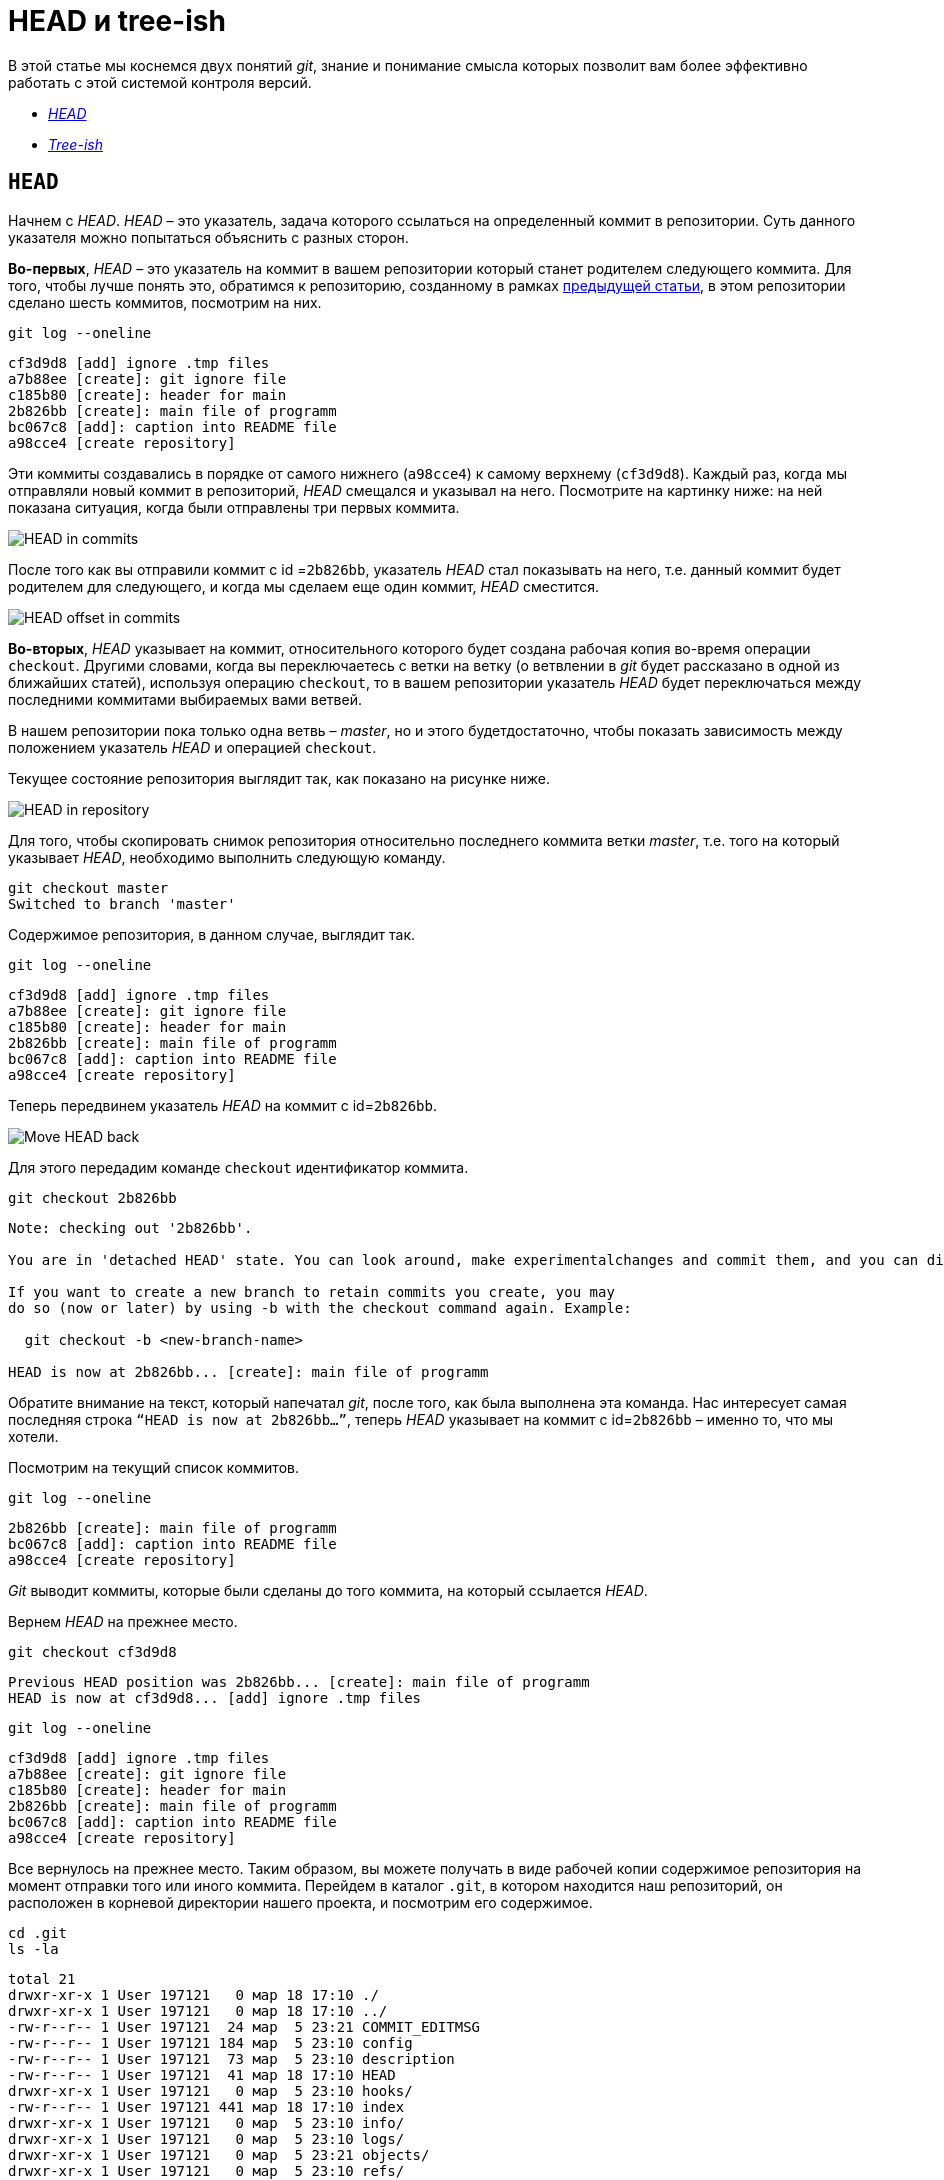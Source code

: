 = HEAD и tree-ish

В этой статье мы коснемся двух понятий _git_, знание и понимание смысла которых позволит вам более эффективно работать с этой системой контроля версий.

* <<HEAD,_HEAD_>>
* <<Tree-ish,_Tree-ish_>>

== `HEAD` [[HEAD]]

Начнем с _HEAD_. _HEAD_ – это указатель, задача которого ссылаться на определенный коммит в репозитории. Суть данного указателя можно попытаться объяснить с разных сторон.

*Во-первых*, _HEAD_ – это указатель на коммит в вашем репозитории который станет родителем следующего коммита. Для того, чтобы лучше понять это, обратимся к репозиторию, созданному в рамках link:https://devpractice.ru/git-for-beginners-part-6-git-log-work/[предыдущей статьи], в этом репозитории сделано шесть коммитов, посмотрим на них.

[source, shell script]
----
git log --oneline
----

----
cf3d9d8 [add] ignore .tmp files
a7b88ee [create]: git ignore file
c185b80 [create]: header for main
2b826bb [create]: main file of programm
bc067c8 [add]: caption into README file
a98cce4 [create repository]
----

Эти коммиты создавались в порядке от самого нижнего (`a98cce4`) к самому верхнему (`cf3d9d8`). Каждый раз, когда мы отправляли новый коммит в репозиторий, _HEAD_ смещался и указывал на него. Посмотрите на картинку ниже: на ней показана ситуация, когда были отправлены три первых коммита.

image::/img/head-in-commits.png[HEAD in commits]

После того как вы отправили коммит с id =`2b826bb`, указатель _HEAD_ стал показывать на него,  т.е. данный коммит будет родителем для следующего, и когда мы сделаем еще один коммит, _HEAD_ сместится.

image::/img/head-offset-in-commits.png[HEAD offset in commits]

*Во-вторых*, _HEAD_ указывает на коммит, относительного которого будет создана рабочая копия во-время операции `checkout`. Другими словами, когда вы переключаетесь с ветки на ветку  (о ветвлении в _git_ будет рассказано в одной из ближайших статей), используя операцию `checkout`, то в вашем репозитории указатель _HEAD_ будет переключаться между последними коммитами выбираемых вами ветвей.

В нашем репозитории пока только одна ветвь – _master_, но и этого будетдостаточно,  чтобы показать зависимость между положением указатель _HEAD_ и операцией `checkout`.

Текущее состояние репозитория выглядит так, как показано на рисунке ниже.

image::/img/head-in-repository-after-commits.png[HEAD in repository]

Для того, чтобы скопировать снимок репозитория относительно последнего коммита ветки _master_, т.е. того на который указывает _HEAD_, необходимо выполнить следующую команду.

[source, shell script]
----
git checkout master
Switched to branch 'master'
----

Содержимое репозитория, в данном случае, выглядит так.

[source, shell script]
----
git log --oneline
----

----
cf3d9d8 [add] ignore .tmp files
a7b88ee [create]: git ignore file
c185b80 [create]: header for main
2b826bb [create]: main file of programm
bc067c8 [add]: caption into README file
a98cce4 [create repository]
----

Теперь передвинем указатель _HEAD_ на коммит с id=`2b826bb`.

image::/img/move-head-back.png[Move HEAD back]

Для этого передадим команде `checkout` идентификатор коммита.

[source, shell script]
----
git checkout 2b826bb
----

----
Note: checking out '2b826bb'.

You are in 'detached HEAD' state. You can look around, make experimentalchanges and commit them, and you can discard any commits you make in this state without impacting any branches by performing another checkout.

If you want to create a new branch to retain commits you create, you may
do so (now or later) by using -b with the checkout command again. Example:

  git checkout -b <new-branch-name>

HEAD is now at 2b826bb... [create]: main file of programm
----

Обратите внимание на текст, который напечатал _git_, после того, как была выполнена эта команда. Нас интересует самая последняя строка `“HEAD is now at 2b826bb…”`, теперь _HEAD_ указывает на коммит с id=`2b826bb` – именно то, что мы хотели.

Посмотрим на текущий список коммитов.

[source, shell script]
----
git log --oneline
----

----
2b826bb [create]: main file of programm
bc067c8 [add]: caption into README file
a98cce4 [create repository]
----

_Git_ выводит коммиты, которые были сделаны до того коммита, на который ссылается _HEAD_.

Вернем _HEAD_ на прежнее место.

[source, shell script]
----
git checkout cf3d9d8
----

----
Previous HEAD position was 2b826bb... [create]: main file of programm
HEAD is now at cf3d9d8... [add] ignore .tmp files
----

[source, shell script]
----
git log --oneline
----

----
cf3d9d8 [add] ignore .tmp files
a7b88ee [create]: git ignore file
c185b80 [create]: header for main
2b826bb [create]: main file of programm
bc067c8 [add]: caption into README file
a98cce4 [create repository]
----

Все вернулось на прежнее место. Таким образом, вы можете получать в виде рабочей копии содержимое репозитория на момент отправки того или иного коммита. Перейдем в каталог `.git`, в котором находится наш репозиторий, он расположен в корневой директории нашего проекта, и посмотрим его содержимое.

[source, shell script]
----
cd .git
ls -la
----

----
total 21
drwxr-xr-x 1 User 197121   0 мар 18 17:10 ./
drwxr-xr-x 1 User 197121   0 мар 18 17:10 ../
-rw-r--r-- 1 User 197121  24 мар  5 23:21 COMMIT_EDITMSG
-rw-r--r-- 1 User 197121 184 мар  5 23:10 config
-rw-r--r-- 1 User 197121  73 мар  5 23:10 description
-rw-r--r-- 1 User 197121  41 мар 18 17:10 HEAD
drwxr-xr-x 1 User 197121   0 мар  5 23:10 hooks/
-rw-r--r-- 1 User 197121 441 мар 18 17:10 index
drwxr-xr-x 1 User 197121   0 мар  5 23:10 info/
drwxr-xr-x 1 User 197121   0 мар  5 23:10 logs/
drwxr-xr-x 1 User 197121   0 мар  5 23:21 objects/
drwxr-xr-x 1 User 197121   0 мар  5 23:10 refs/
----

В данном каталоге содержится файл _HEAD_, в нем находится идентификатор, на который ссылается данный указатель. Посмотрим содержимое файла _HEAD_.

[source, shell script]
----
cat HEAD
----

----
cf3d9d8f7b283267a085986e85cc8f152cca420d
----

_HEAD_ указывает на коммит `cf3d9d8`.

== `Tree-ish` [[Tree-ish]]

Понятие _tree-ish_ часто используется в документации по _git_. _Tree-ish_ – это то, что указывает на коммит, эту сущность мы можем передавать в качестве аргумента для команд _git_. Вот список того, чем может являться _tree-ish_.

.Tree-ish
[options="header,footer"]
|=====================================================================
|          Tree-ish         | Examples
|  1. <sha1>                | dae86e1950b1277e545cee180551750029cfe735
|  2. <describeOutput>      | v1.7.4.2-679-g3bee7fb
|  3. <refname>             | master, heads/master, refs/heads/master
|  4. <refname>@{<date>}    | master@{yesterday}, HEAD@{5 minutes ago}
|  5. <refname>@{<n>}       | master@{1}
|  6. @{<n>}                | @{1}
|  7. @{-<n>}               | @{-1}
|  8. <refname>@{upstream}  | master@{upstream}, @{u}
|  9. <rev>^                | HEAD^, v1.5.1^0
| 10. <rev>~<n>             | master~3
| 11. <rev>^{<type>}        | v0.99.8^{commit}
| 12. <rev>^{}              | v0.99.8^{}
| 13. <rev>^{/<text>}       | HEAD^{/fix nasty bug}
| 14. :/<text>              | :/fix nasty bug
| 15. <rev>:<path>          | HEAD:README.txt, master:sub-directory/
|=====================================================================

Рассмотрим работу с _tree-ish_ на примере команды `git show`.

[source, shell script]
----
git show cf3d9d8f -q
----

----
commit cf3d9d8f7b283267a085986e85cc8f152cca420d
Author: Writer <writer@somecompany.com>
Date:   Mon Mar 5 23:21:59 2018 +0500

    [add] ignore .tmp files

git show -q HEAD
commit cf3d9d8f7b283267a085986e85cc8f152cca420d
Author: Writer <writer@somecompany.com>
Date:   Mon Mar 5 23:21:59 2018 +0500

    [add] ignore .tmp files

git show -q master
commit cf3d9d8f7b283267a085986e85cc8f152cca420d
Author: Writer <writer@somecompany.com>
Date:   Mon Mar 5 23:21:59 2018 +0500

    [add] ignore .tmp files

git show -q @{5}
commit cf3d9d8f7b283267a085986e85cc8f152cca420d
Author: Writer <writer@somecompany.com>
Date:   Mon Mar 5 23:21:59 2018 +0500

    [add] ignore .tmp files
----

Во всех примерах, представленных выше, команде `git show` мы передаем различные _tree-ish_, которые на самом деле указывают на одно и тоже место – последний коммит.
